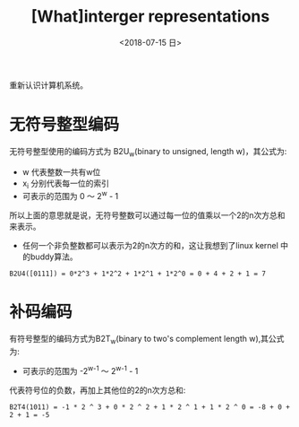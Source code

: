 #+TITLE: [What]interger representations
#+DATE: <2018-07-15 日> 
#+TAGS: CS
#+LAYOUT: post
#+CATEGORIES: book,CS:APP
#+NAME: <book_csapp_chapter_2_2.org>
#+OPTIONS: ^:nil
#+OPTIONS: ^:{}

重新认识计算机系统。
#+BEGIN_EXPORT html
<!--more-->
#+END_EXPORT
* 无符号整型编码
无符号整型使用的编码方式为 B2U_{w}(binary to unsigned, length w)，其公式为:
[[./b2uw_equation.jpg]]

- w 代表整数一共有w位
- x_{i} 分别代表每一位的索引
- 可表示的范围为 0 ～ 2^{w} - 1

所以上面的意思就是说，无符号整数可以通过每一位的值乘以一个2的n次方总和来表示。
- 任何一个非负整数都可以表示为2的n次方的和，这让我想到了linux kernel 中的buddy算法。

#+BEGIN_EXAMPLE
  B2U4([0111]) = 0*2^3 + 1*2^2 + 1*2^1 + 1*2^0 = 0 + 4 + 2 + 1 = 7
#+END_EXAMPLE
* 补码编码
有符号整型的编码方式为B2T_{w}(binary to two's complement length w),其公式为:
[[./b2tw_equation.jpg]]

- 可表示的范围为 -2^{w-1} ～ 2^{w-1} - 1

代表符号位的负数，再加上其他位的2的n次方总和:
#+BEGIN_EXAMPLE
  B2T4(1011) = -1 * 2 ^ 3 + 0 * 2 ^ 2 + 1 * 2 ^ 1 + 1 * 2 ^ 0 = -8 + 0 + 2 + 1 = -5 
#+END_EXAMPLE


